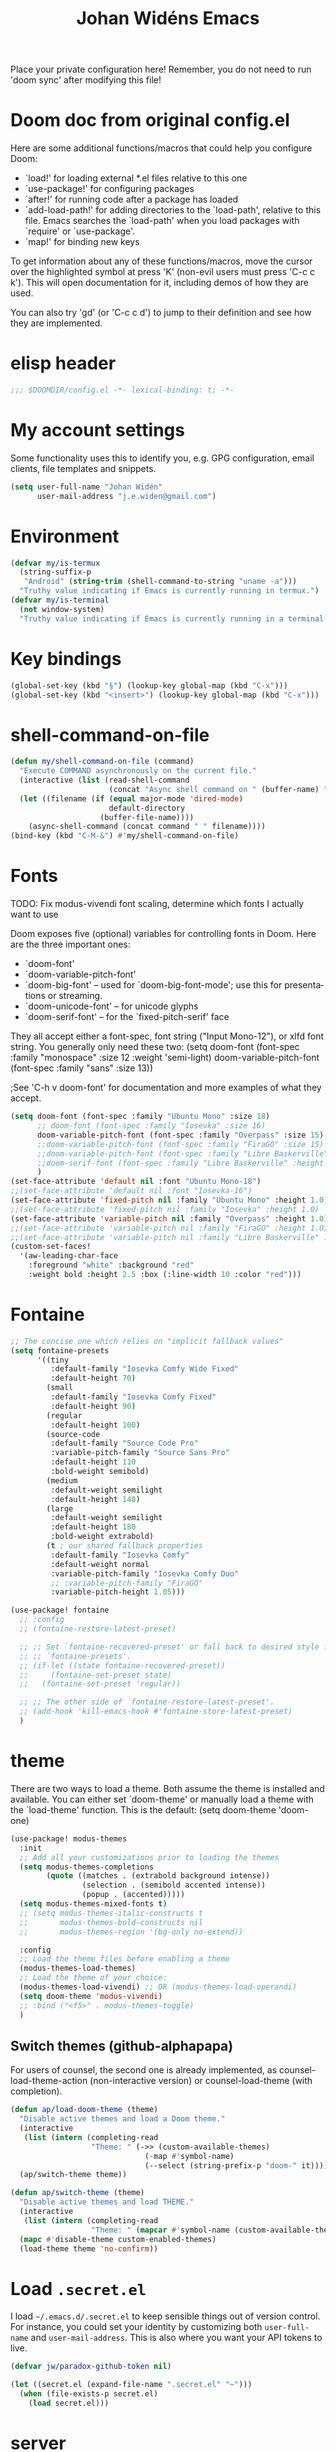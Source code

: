 #+STARTUP: overview
#+TITLE: Johan Widéns Emacs
#+CREATOR: Johan Widén
#+LANGUAGE: en
#+OPTIONS: num:nil
#+ATTR_HTML: :style margin-left: auto; margin-right: auto;
Place your private configuration here! Remember, you do not need to run 'doom sync' after modifying this file!
* Doom doc from original config.el
Here are some additional functions/macros that could help you configure Doom:

- `load!' for loading external *.el files relative to this one
- `use-package!' for configuring packages
- `after!' for running code after a package has loaded
- `add-load-path!' for adding directories to the `load-path', relative to
  this file. Emacs searches the `load-path' when you load packages with
  `require' or `use-package'.
- `map!' for binding new keys

To get information about any of these functions/macros, move the cursor over
the highlighted symbol at press 'K' (non-evil users must press 'C-c c k').
This will open documentation for it, including demos of how they are used.

You can also try 'gd' (or 'C-c c d') to jump to their definition and see how
they are implemented.

* elisp header
#+BEGIN_SRC emacs-lisp
;;; $DOOMDIR/config.el -*- lexical-binding: t; -*-
#+END_SRC

* My account settings
Some functionality uses this to identify you, e.g. GPG configuration, email clients, file templates and snippets.
#+BEGIN_SRC emacs-lisp
(setq user-full-name "Johan Widén"
      user-mail-address "j.e.widen@gmail.com")
#+END_SRC

* Environment
#+BEGIN_SRC emacs-lisp
(defvar my/is-termux
  (string-suffix-p
   "Android" (string-trim (shell-command-to-string "uname -a")))
  "Truthy value indicating if Emacs is currently running in termux.")
(defvar my/is-terminal
  (not window-system)
  "Truthy value indicating if Emacs is currently running in a terminal.")
#+END_SRC

* Key bindings
#+BEGIN_SRC emacs-lisp
(global-set-key (kbd "§") (lookup-key global-map (kbd "C-x")))
(global-set-key (kbd "<insert>") (lookup-key global-map (kbd "C-x")))
#+END_SRC

* shell-command-on-file
#+BEGIN_SRC emacs-lisp
(defun my/shell-command-on-file (command)
  "Execute COMMAND asynchronously on the current file."
  (interactive (list (read-shell-command
                      (concat "Async shell command on " (buffer-name) ": "))))
  (let ((filename (if (equal major-mode 'dired-mode)
                      default-directory
                    (buffer-file-name))))
    (async-shell-command (concat command " " filename))))
(bind-key (kbd "C-M-&") #'my/shell-command-on-file)
#+END_SRC

* Fonts
TODO: Fix modus-vivendi font scaling, determine which fonts I actually want to use

Doom exposes five (optional) variables for controlling fonts in Doom. Here
are the three important ones:
- `doom-font'
- `doom-variable-pitch-font'
- `doom-big-font' -- used for `doom-big-font-mode'; use this for presentations or streaming.
- `doom-unicode-font' -- for unicode glyphs
- `doom-serif-font' -- for the `fixed-pitch-serif' face

They all accept either a font-spec, font string ("Input Mono-12"), or xlfd
font string. You generally only need these two:
(setq doom-font (font-spec :family "monospace" :size 12 :weight 'semi-light)
      doom-variable-pitch-font (font-spec :family "sans" :size 13))

;See 'C-h v doom-font' for documentation and more examples of what they accept.
#+BEGIN_SRC emacs-lisp
(setq doom-font (font-spec :family "Ubuntu Mono" :size 18)
      ;; doom-font (font-spec :family "Iosevka" :size 16)
      doom-variable-pitch-font (font-spec :family "Overpass" :size 15)
      ;;doom-variable-pitch-font (font-spec :family "FiraGO" :size 15)
      ;;doom-variable-pitch-font (font-spec :family "Libre Baskerville" :height 1.0)
      ;;doom-serif-font (font-spec :family "Libre Baskerville" :height 1.0)
      )
(set-face-attribute 'default nil :font "Ubuntu Mono-18")
;;(set-face-attribute 'default nil :font "Iosevka-16")
(set-face-attribute 'fixed-pitch nil :family "Ubuntu Mono" :height 1.0)
;;(set-face-attribute 'fixed-pitch nil :family "Iosevka" :height 1.0)
(set-face-attribute 'variable-pitch nil :family "Overpass" :height 1.0)
;;(set-face-attribute 'variable-pitch nil :family "FiraGO" :height 1.0)
;;(set-face-attribute 'variable-pitch nil :family "Libre Baskerville" :height 1.0)
(custom-set-faces!
  '(aw-leading-char-face
    :foreground "white" :background "red"
    :weight bold :height 2.5 :box (:line-width 10 :color "red")))
#+END_SRC

* Fontaine
#+BEGIN_SRC emacs-lisp
;; The concise one which relies on "implicit fallback values"
(setq fontaine-presets
      '((tiny
         :default-family "Iosevka Comfy Wide Fixed"
         :default-height 70)
        (small
         :default-family "Iosevka Comfy Fixed"
         :default-height 90)
        (regular
         :default-height 100)
        (source-code
         :default-family "Source Code Pro"
         :variable-pitch-family "Source Sans Pro"
         :default-height 110
         :bold-weight semibold)
        (medium
         :default-weight semilight
         :default-height 140)
        (large
         :default-weight semilight
         :default-height 180
         :bold-weight extrabold)
        (t ; our shared fallback properties
         :default-family "Iosevka Comfy"
         :default-weight normal
         :variable-pitch-family "Iosevka Comfy Duo"
         ;; :variable-pitch-family "FiraGO"
         :variable-pitch-height 1.05)))

(use-package! fontaine
  ;; :config
  ;; (fontaine-restore-latest-preset)

  ;; ;; Set `fontaine-recovered-preset' or fall back to desired style from
  ;; ;; `fontaine-presets'.
  ;; (if-let ((state fontaine-recovered-preset))
  ;;     (fontaine-set-preset state)
  ;;   (fontaine-set-preset 'regular))

  ;; ;; The other side of `fontaine-restore-latest-preset'.
  ;; (add-hook 'kill-emacs-hook #'fontaine-store-latest-preset)
  )
#+END_SRC

* theme
There are two ways to load a theme. Both assume the theme is installed and
available. You can either set `doom-theme' or manually load a theme with the
`load-theme' function. This is the default:
(setq doom-theme 'doom-one)
#+BEGIN_SRC emacs-lisp
(use-package! modus-themes
  :init
  ;; Add all your customizations prior to loading the themes
  (setq modus-themes-completions
        (quote ((matches . (extrabold background intense))
                (selection . (semibold accented intense))
                (popup . (accented)))))
  (setq modus-themes-mixed-fonts t)
  ;; (setq modus-themes-italic-constructs t
  ;;       modus-themes-bold-constructs nil
  ;;       modus-themes-region '(bg-only no-extend))

  :config
  ;; Load the theme files before enabling a theme
  (modus-themes-load-themes)
  ;; Load the theme of your choice:
  (modus-themes-load-vivendi) ;; OR (modus-themes-load-operandi)
  (setq doom-theme 'modus-vivendi)
  ;; :bind ("<f5>" . modus-themes-toggle)
  )
#+END_SRC

** Switch themes (github-alphapapa)
For users of counsel, the second one is already implemented, as counsel-load-theme-action (non-interactive version) or counsel-load-theme (with completion).
#+BEGIN_SRC emacs-lisp
(defun ap/load-doom-theme (theme)
  "Disable active themes and load a Doom theme."
  (interactive
   (list (intern (completing-read
                  "Theme: " (->> (custom-available-themes)
                              (-map #'symbol-name)
                              (--select (string-prefix-p "doom-" it)))))))
  (ap/switch-theme theme))

(defun ap/switch-theme (theme)
  "Disable active themes and load THEME."
  (interactive
   (list (intern (completing-read
                  "Theme: " (mapcar #'symbol-name (custom-available-themes))))))
  (mapc #'disable-theme custom-enabled-themes)
  (load-theme theme 'no-confirm))
#+END_SRC

* Load =.secret.el=
I load =~/.emacs.d/.secret.el= to keep sensible things out of version control.
For instance, you could set your identity by customizing both =user-full-name=
and =user-mail-address=. This is also where you want your API tokens to live.

#+BEGIN_SRC emacs-lisp :results silent
(defvar jw/paradox-github-token nil)

(let ((secret.el (expand-file-name ".secret.el" "~")))
  (when (file-exists-p secret.el)
    (load secret.el)))
#+END_SRC

* server
Allow emacs to run as a daemon.
Commented out 220811 https://discourse.doomemacs.org/t/common-config-anti-patterns/119
+BEGIN_SRC emacs-lisp
;; (server-start)
;; (setq server-kill-new-buffers nil)
+END_SRC

* Better defaults
** My defaults
#+BEGIN_SRC emacs-lisp
(setq-default
 help-window-select t             ; Focus new help windows when opened
 ;;debug-on-error t
 ;;jit-lock-defer-time 0
 ;;fast-but-imprecise-scrolling t ; Set by doom
 ;;sentence-end-double-space nil    ; End a sentence after a dot and a space. Set by doom
 window-combination-resize t      ; Resize windows proportionally
 history-delete-duplicates t
 next-error-message-highlight t
 completions-detailed t
 describe-bindings-outline t
 save-interprogram-paste-before-kill t
 )
(after! recentf (setq recentf-max-saved-items 1000))
#+END_SRC

** lolsmacs
Many settings in lolsmacs are already handled in doom.
The doom settings are probably better. I just copy a few settings from lolsmacs.
I want to avoid desktop, which is turned on in lolsmacs.
#+BEGIN_SRC emacs-lisp
(global-auto-revert-mode t)
#+END_SRC

* macro defkeys
From https://github.com/amno1/.emacs.d/blob/main/init.org
#+BEGIN_SRC emacs-lisp
(defmacro defkeys (mapname &rest body)
  `(let ((defs '(,@body)))
     (while defs
       (define-key ,mapname
                   (if (vectorp (car defs))
                       (car defs)
                     (read-kbd-macro (car defs)))
                   (if (or (listp (cadr defs)) (functionp (cadr defs)))
                       (cadr defs)
                     (if `(keymapp (bound-and-true-p ,(cadr defs)))
                         (eval (cadr defs)))))
       (setq defs (cddr defs)))))
#+END_SRC

* hippie expand
#+BEGIN_SRC emacs-lisp
(setq hippie-expand-try-functions-list
      '(try-complete-file-name-partially
        try-complete-file-name
        try-expand-all-abbrevs
        try-expand-line
        try-expand-dabbrev-visible
        try-expand-dabbrev-all-buffers
        try-expand-dabbrev-from-kill
        try-complete-lisp-symbol-partially
        try-complete-lisp-symbol))

(after! yasnippet
  (add-to-list 'hippie-expand-try-functions-list 'yas-hippie-try-expand))

(map! [remap dabbrev-expand] #'hippie-expand)
#+END_SRC

* org
** org proper
If you use `org' and don't want your org files in the default location below,
change `org-directory'. It must be set before org loads!
#+BEGIN_SRC emacs-lisp
(setq org-directory "~/org/")
(setq org-attach-id-dir "~/org/attachments/")

(after! org
  (progn
    (setq org-use-speed-commands t)
    (add-to-list
     'org-capture-templates
     `("P" "Protocol" entry (file+headline ,(concat org-directory "notes.org") "Inbox")
       "* %^{Title}\nSource: %u, %c\n #+BEGIN_QUOTE\n%i\n#+END_QUOTE\n\n\n%?"))
    (add-to-list
     'org-capture-templates
     `("L" "Protocol Link" entry (file+headline ,(concat org-directory "notes.org") "Inbox")
       "* %? [[%:link][%:description]] \nCaptured On: %U"))
    (add-to-list
     'org-capture-templates
     `("l" "Link" entry (file+headline ,(concat org-directory "notes.org") "Links")
       "* %a %^g\n %?\n %T\n %i"))
    (add-to-list
     'org-capture-templates
     `("w" "Web site" entry (file "")
       "* %a :website:\n\n%U %?\n\n%:initial"))))
#+END_SRC

** Which buffer types get org mode
#+BEGIN_SRC emacs-lisp
(add-to-list 'auto-mode-alist '("\\.\\(org_archive\\|txt\\)$" . org-mode))
#+END_SRC

** org-journal
#+BEGIN_SRC emacs-lisp
(after! org-journal
  (progn
    ;; With re-search-forward: Do not attempt to search for the empty string. Use instead something like
    ;; "^\*\* ", to search for all org-journal top entries.
    (customize-set-variable 'org-journal-search-forward-fn 're-search-forward)
    (setq org-journal-date-prefix "#+TITLE: "
          org-journal-file-format "private-%Y-%m-%d.org"
          org-journal-dir "~/org/roam/"
          org-journal-carryover-items nil
          org-journal-date-format "%Y-%m-%d")
    (add-to-list 'org-agenda-files org-journal-dir)))
#+END_SRC

** Babel
#+BEGIN_SRC emacs-lisp
(after! org
  (+org--babel-lazy-load 'python)
  (+org--babel-lazy-load 'shell)
  ;; (require 'ob-emacs-lisp)
  ;; ;; (require 'ob-ledger)
  ;; (require 'ob-python)
  ;; (require 'ob-shell)
  ;; (require 'ob-core)
  ;; (require 'ob-tangle)
  ;; (setq org-babel-load-languages '((emacs-lisp . t)
  ;;                                  (ledger . t)
  ;;                                  (python . t)
  ;;                                  (shell . t)  ; in my case /bin/bash
  ;;                                  ))
  )
#+END_SRC

** ox-gfm
#+BEGIN_SRC emacs-lisp
(after! org
  (require 'ox-gfm nil t))
#+END_SRC

** org-roam
#+BEGIN_SRC emacs-lisp
(setq org-roam-v2-ack t)
(setq org-roam-directory (file-truename "~/org/roam/")
      org-roam-db-location (file-truename "~/org/roam/org-roam.db")
      org-id-link-to-org-use-id t)
#+END_SRC

** org-roam-ui
#+BEGIN_SRC emacs-lisp
(use-package! websocket
    :after org-roam)

(use-package! org-roam-ui
    :after org-roam ;; or :after org
;;         normally we'd recommend hooking orui after org-roam, but since org-roam does not have
;;         a hookable mode anymore, you're advised to pick something yourself
;;         if you don't care about startup time, use
;;  :hook (after-init . org-roam-ui-mode)
    :config
    (setq org-roam-ui-sync-theme t
          org-roam-ui-follow t
          org-roam-ui-update-on-save t
          org-roam-ui-open-on-start t))
#+END_SRC

** hugo-enable
BEGIN_SRC emacs-lisp
(after! (org ox-hugo)
  (defun jethro/conditional-hugo-enable ()
    (save-excursion
      (if (cdr (assoc "SETUPFILE" (org-roam--extract-global-props '("SETUPFILE"))))
          (org-hugo-auto-export-mode +1)
        (org-hugo-auto-export-mode -1))))
  (add-hook 'org-mode-hook #'jethro/conditional-hugo-enable))
END_SRC

** org-noter
+BEGIN_SRC emacs-lisp
(setq org-noter-always-create-frame nil
      org-noter-notes-search-path '("~/org/roam/org-noter"))
+END_SRC

** bibtex-completion
If we use doom module :completion helm and module biblio the biblio
takes care of bibtex-completion.
#+BEGIN_SRC emacs-lisp
(use-package! bibtex-completion
  :config
  (setq bibtex-completion-bibliography '("/home/jw/org/roam/biblio/references.bib")
        bibtex-completion-library-path "/home/jw/org/roam/pdfs"
        bibtex-completion-notes-path "/home/jw/org/roam/biblio/helm-bibtex-notes"
        bibtex-completion-notes-template-multiple-files "#+TITLE: Notes on: ${author-or-editor} (${year}): ${title}\n\nSee [cite/t:@${=key=}]\n"
        bibtex-completion-additional-search-fields '(keywords)
        bibtex-completion-display-formats
	    '((article       . "${=has-pdf=:1}${=has-note=:1} ${year:4} ${author:36} ${title:*} ${journal:40}")
	      (inbook        . "${=has-pdf=:1}${=has-note=:1} ${year:4} ${author:36} ${title:*} Chapter ${chapter:32}")
	      (incollection  . "${=has-pdf=:1}${=has-note=:1} ${year:4} ${author:36} ${title:*} ${booktitle:40}")
	      (inproceedings . "${=has-pdf=:1}${=has-note=:1} ${year:4} ${author:36} ${title:*} ${booktitle:40}")
	      (t             . "${=has-pdf=:1}${=has-note=:1} ${year:4} ${author:36} ${title:*}"))
        bibtex-completion-pdf-field "file"
        bibtex-completion-pdf-open-function 'org-open-file
))
#+END_SRC

** org-menu
#+BEGIN_SRC emacs-lisp
(use-package! org-menu
 :after org
 :config
 (define-key org-mode-map (kbd "C-c m") 'org-menu)
  )
#+END_SRC

** org-recoll
#+BEGIN_SRC emacs-lisp
(use-package! org-recoll)
#+END_SRC

** org-similarity
#+BEGIN_SRC emacs-lisp
(use-package! org-similarity
  :config
  (setq org-similarity-directory org-roam-directory)
  )
#+END_SRC

** org-transclusion
#+BEGIN_SRC emacs-lisp
(use-package! org-transclusion
  :after org
  :init
  (map!
   :map global-map "<f12>" #'org-transclusion-add
   :leader
   :prefix "n"
   :desc "Org Transclusion Mode" "t" #'org-transclusion-mode))
#+END_SRC

* line numbers
This determines the style of line numbers in effect. If set to `nil', line
numbers are disabled. For relative line numbers, set this to `relative'.
#+BEGIN_SRC emacs-lisp
(setq display-line-numbers-type nil)
#+END_SRC

* Helm
** new helm proper
#+BEGIN_SRC emacs-lisp
(after! helm
  (progn
      (define-key helm-map (kbd "<tab>") 'helm-execute-persistent-action) ; rebind tab to do persistent action
      (define-key helm-map (kbd "C-i") 'helm-execute-persistent-action) ; make TAB work in terminal
      (define-key helm-map (kbd "C-j")  'helm-select-action) ; list actions using C-z

      (setq helm-candidate-number-limit 1000
            helm-display-header-line t
            helm-ff-auto-update-initial-value t
            helm-ff-DEL-up-one-level-maybe t)
      (when (modulep! :completion new-helm +childframe)
        (setq helm-posframe-border-width 16))

      ;; Was bound to the consult variant
      (global-set-key (kbd "M-y") 'helm-show-kill-ring)
      ;; Was bound to the vertico variant
      (global-set-key (kbd "C-x b") 'helm-mini)

      ;; use helm to list eshell history
      (add-hook 'eshell-mode-hook
                #'(lambda ()
                    (define-key eshell-mode-map (kbd "M-l")  'helm-eshell-history)))

      (helm-adaptive-mode 1)
      ;; show minibuffer history with Helm
      ;; (define-key minibuffer-local-map (kbd "M-p") 'helm-minibuffer-history)
      ;; (define-key minibuffer-local-map (kbd "M-n") 'helm-minibuffer-history)
      ))

(after! helm-projectile
  ;; (setq projectile-switch-project-action 'helm-projectile)
  (helm-projectile-on))
(after! (helm consult-recoll)
  (add-to-list 'helm-completing-read-handlers-alist (cons #'consult-recoll nil))
)
;; (after! vertico
;;   (setq completion-category-overrides nil))
#+END_SRC

** helm-bibtex
#+BEGIN_SRC emacs-lisp
(use-package! helm-bibtex
  :after helm)
#+END_SRC

** helm-ls-git
#+BEGIN_SRC emacs-lisp
  (use-package! helm-ls-git
    :after helm)
#+END_SRC

** helm-pydoc
#+BEGIN_SRC emacs-lisp
  (use-package! helm-pydoc
    :after helm)
#+END_SRC

** helm-tramp
#+BEGIN_SRC emacs-lisp
  (use-package! helm-tramp
    :after helm)
#+END_SRC

** mu-helm-rg
https://www.manueluberti.eu/emacs/2020/02/22/ripgrepping-with-helm/
One can also use helm-do-grep-ag
#+BEGIN_SRC emacs-lisp
(after! helm
  (progn
    (setq helm-grep-ag-command (concat "rg"
                                       " --color=never"
                                       " --smart-case"
                                       " --no-heading"
                                       " --line-number %s %s %s")
          helm-grep-file-path-style 'relative)
    (defun mu-helm-rg (directory &optional with-types)
      "Search in DIRECTORY with RG.
With WITH-TYPES, ask for file types to search in."
      (interactive "P")
      (require 'helm-adaptive)
      (helm-grep-ag-1 (expand-file-name directory)
                      (helm-aif (and with-types
                                     (helm-grep-ag-get-types))
                          (helm-comp-read
                           "RG type: " it
                           :must-match t
                           :marked-candidates t
                           :fc-transformer 'helm-adaptive-sort
                           :buffer "*helm rg types*"))))
    (defun mu--project-root ()
      "Return the project root directory or `helm-current-directory'."
      (require 'helm-ls-git)
      (if-let (dir (helm-ls-git-root-dir))
          dir
        (helm-current-directory)))
    (defun mu-helm-project-search (&optional with-types)
      "Search in current project with RG.
With WITH-TYPES, ask for file types to search in."
      (interactive "P")
      (mu-helm-rg (mu--project-root) with-types))

    (defun mu-helm-file-search (&optional with-types)
      "Search in `default-directory' with RG.
With WITH-TYPES, ask for file types to search in."
      (interactive "P")
      (mu-helm-rg default-directory with-types))))
#+END_SRC

** org-ql
#+BEGIN_SRC emacs-lisp
(use-package! org-ql
  :after helm)
(use-package! helm-org-ql
  :after helm)
#+END_SRC

** helm-org-rifle
#+BEGIN_SRC emacs-lisp
(use-package! helm-org-rifle
  :after helm)
#+END_SRC

** helm-wikipedia
#+BEGIN_SRC emacs-lisp
(use-package! helm-wikipedia
  :after helm)
#+END_SRC

** ezf
#+BEGIN_SRC emacs-lisp
(after! helm
  (load "/home/jw/projects/emacs/ezf/ezf.el"))
#+END_SRC

** helm key bindings in C-z map
Rebind C-z, by default it is suspend-frame
From https://github.com/amno1/.emacs.d/blob/main/init.org
#+BEGIN_SRC emacs-lisp
(after! helm
  (define-prefix-command 'C-z-map)
  (global-set-key (kbd "C-z") 'C-z-map)
  (defkeys global-map
    "C-z C-b" helm-buffers-list
    "C-z a"   mu-helm-project-search
    "C-z b"   helm-filtered-bookmarks
    "C-z c"   helm-company
    "C-z d"   helm-dabbrev
    "C-z e"   helm-calcul-expression
    "C-z g"   helm-google-suggest
    "C-z h"   helm-descbinds
    "C-z k"   helm-show-kill-ring
    "C-z f"   helm-find-files
    "C-z m"   helm-mini
    "C-z o"   helm-occur
    "C-z p"   helm-browse-project
    "C-z q"   helm-apropos
    "C-z r"   helm-recentf
    "C-z s"   swiper-helm
    "C-z C-c" helm-colors
    "C-z x"   helm-M-x
    "C-z y"   helm-yas-complete
    "C-z C-g" helm-ls-git-ls
    "C-z SPC" helm-all-mark-rings))
#+END_SRC

* citeproc
+BEGIN_SRC emacs-lisp
(use-package! citeproc
  :after org)
(use-package! oc
  :config
  (require 'oc-csl))
+END_SRC

* exwm-randr
#+BEGIN_SRC emacs-lisp
  (use-package! exwm)
  (require 'exwm-randr)
  (defun jw/env-list (env-string)
      "Return list of strings in environment variable env-string.
  nil if empty or undefined."
      (let ((env-var (getenv env-string)))
        (if env-var
            (split-string env-var)
          nil)))
  (defun jw/env-str (env-string)
      "Return string in environment variable env-string.
  nil if empty or undefined."
      (let ((env-var (getenv env-string)))
        (if (> (length env-var) 0)
            env-var
          nil)))

    (defun jw/build-workspace-monitor-plist (list)
      (let (transformed-list first second (rev-list (reverse list)))
        (while rev-list
          (setq second (car rev-list))
          (setq first (string-to-number (car (cdr rev-list))))
          (setq transformed-list (cons first (cons second transformed-list)))
          (setq rev-list (cdr (cdr rev-list)))
          )
        transformed-list))

    (defun jw/xrandr-output-list ()
      "Return list of connected X11 screens, according to xrandr."
      (interactive)
      (let* ((xrandr-output-regexp "\n\\([^ ]+\\) connected ")
             (find-outputs
              (lambda ()
                (let (output-list)
                  (call-process "/usr/bin/xrandr" nil t nil)
                  (goto-char (point-min))
                  (while (re-search-forward xrandr-output-regexp nil 'noerror)
                    (setq output-list (cons (match-string 1) output-list))
                    (forward-line))
                  (reverse output-list))))
             (output-list (with-temp-buffer
                            (funcall find-outputs))))
         output-list))

    (setq jw/x11-screen-list (jw/env-list "X11_SCREEN_LIST"))
    (setq jw/x11-screen-order-list (jw/env-list "X11_SCREEN_ORDER_LIST"))
    (setq jw/x11-screen-mode-list (jw/env-list "X11_SCREEN_MODE_LIST"))
    (setq jw/x11-screen-rate-list (jw/env-list "X11_SCREEN_RATE_LIST"))
    (setq jw/x11-screen-disabled-list (jw/env-list "X11_SCREEN_DISABLED_LIST"))
    (setq jw/exwm-workspace-list (jw/env-list "EXWM_WORKSPACE_LIST"))
    (setq jw/x11-screen-preferred (jw/env-str "X11_SCREEN_PREFERRED"))
    (setq jw/x11-display-dpi (jw/env-str "X11_DISPLAY_DPI"))
    (let ((env-var (getenv "X11_SCREEN_USE_ALL_AVAILABLE")))
      (setq jw/x11-screen-use-all-available
            (if (and (> (length env-var) 0) (string= "yes" env-var))
                t
              nil)))

    (setq exwm-randr-workspace-monitor-plist (jw/build-workspace-monitor-plist jw/exwm-workspace-list))

    (defun jw/exwm-change-screen-hook ()
      "Execute xrandr to select and position available screens according to X11_SCREEN_* environment variables."
      (let* ((output-list (jw/xrandr-output-list))
             (available-screens (seq-intersection jw/x11-screen-list output-list))
             (available-order-screens (seq-intersection jw/x11-screen-order-list output-list))
             ;; See "--auto" in xrandr(1) and https://github.com/ch11ng/exwm/issues/529.
             (unavailable-screens (seq-difference jw/x11-screen-list output-list))
             (available-disabled-screens (seq-intersection jw/x11-screen-disabled-list output-list))
             (available-screen-modes
              (let (mode-list
                    mode screen
                    (x-screen-list jw/x11-screen-list)
                    (x-mode-list jw/x11-screen-mode-list))
                (while x-screen-list
                  (setq screen (car x-screen-list))
                  (setq x-screen-list (cdr x-screen-list))
                  (setq mode (car x-mode-list))
                  (setq x-mode-list (cdr x-mode-list))
                  (if (seq-contains available-screens screen)
                      (setq mode-list (cons mode mode-list))))
                (reverse mode-list)))
             (available-screen-rates
              (let (rate-list
                    rate screen
                    (x-screen-list jw/x11-screen-list)
                    (x-rate-list jw/x11-screen-rate-list))
                (while x-screen-list
                  (setq screen (car x-screen-list))
                  (setq x-screen-list (cdr x-screen-list))
                  (setq rate (car x-rate-list))
                  (setq x-rate-list (cdr x-rate-list))
                  (if (seq-contains available-screens screen)
                      (setq rate-list (cons rate rate-list))))
                (reverse rate-list))))
        (if available-screens
            ;; Start building xrandr command line
            (let* ((x-primary-screen
                    (if (and jw/x11-screen-preferred (seq-contains available-screens jw/x11-screen-preferred))
                        jw/x11-screen-preferred
                      (car available-screens)))
                   (screen-pos (seq-position available-screens x-primary-screen))
                   (x-primary-mode (elt available-screen-modes screen-pos))
                   (x-primary-rate (elt available-screen-rates screen-pos))
                   (xrandr-dpi-args
                    (if jw/x11-display-dpi
                        (list jw/x11-display-dpi "--dpi")))
                   (xrandr-primary-args (list x-primary-rate "--rate" x-primary-mode "--mode" "--primary" x-primary-screen "--output"))
                   screen
                   disabled-list
                   (xrandr-disabled-args
                    (progn
                      (while available-disabled-screens
                        (setq screen (car available-disabled-screens))
                        (setq available-disabled-screens (cdr available-disabled-screens))
                        (setq disabled-list (cons "--output" disabled-list))
                        (setq disabled-list (cons screen disabled-list))
                        (setq disabled-list (cons "--off" disabled-list)))
                      disabled-list))
                   (unavailable-screen-list unavailable-screens)
                   u-s-list
                   (xrandr-unavailable-screen-args
                    (progn
                      (while unavailable-screen-list
                        (setq screen (car unavailable-screen-list))
                        (setq unavailable-screen-list (cdr unavailable-screen-list))
                        (setq u-s-list (cons "--output" u-s-list))
                        (setq u-s-list (cons screen u-s-list))
                        ;; (setq u-s-list (cons "--auto" u-s-list))
                        (setq u-s-list (cons "--off" u-s-list)))
                      u-s-list))
                   (screen-list available-screens)
                   rest-list
                   (xrandr-rest-available-screen-args
                    (if jw/x11-screen-use-all-available
                         ;; Add remaining available screens, except the primary screen
                         (progn
                            (while screen-list
                               (setq screen (car screen-list))
                               (setq screen-list (cdr screen-list))
                               (if (not (string= screen x-primary-screen))
                                   (progn
                                     (setq rest-list (cons "--output" rest-list))
                                     (setq rest-list (cons screen rest-list))
                                     (setq rest-list (cons "--mode" rest-list))
                                     (setq rest-list (cons (elt available-screen-modes (seq-position available-screens screen)) rest-list))
                                     (setq rest-list (cons "--rate" rest-list))
                                     (setq rest-list (cons (elt available-screen-rates (seq-position available-screens screen)) rest-list)))))
                            rest-list)
                         ;; Disable remaining available screens, except the primary screen
                         (progn
                            (while screen-list
                               (setq screen (car screen-list))
                               (setq screen-list (cdr screen-list))
                               (if (not (string= screen x-primary-screen))
                                   (progn
                                     (setq rest-list (cons "--output" rest-list))
                                     (setq rest-list (cons screen rest-list))
                                     (setq rest-list (cons "--off" rest-list)))))
                            rest-list)))
                   (screen-order-list available-order-screens)
                   order-list
                   left-screen
                   (xrandr-screen-order-args
                    (if (and jw/x11-screen-use-all-available
                             (> (length screen-order-list) 1))
                        (progn
                           (setq left-screen (car screen-order-list))
                           (setq screen-order-list (cdr screen-order-list))
                           (while screen-order-list
                              (setq screen (car screen-order-list))
                              (setq screen-order-list (cdr screen-order-list))
                              (setq order-list (cons "--output" order-list))
                              (setq order-list (cons screen order-list))
                              (setq order-list (cons "--right-of" order-list))
                              (setq order-list (cons left-screen order-list))
                              (setq left-screen screen))
                           (reverse order-list))))
                   (xrandr-args (reverse (append xrandr-rest-available-screen-args xrandr-unavailable-screen-args
                                                 xrandr-disabled-args xrandr-primary-args xrandr-dpi-args))))
               (progn
                 (setq jw/debug-output-list output-list)
                 (setq jw/debug-xrandr-args xrandr-args)
                 (setq jw/debug-xrandr-order-args xrandr-screen-order-args)
                 (apply #'call-process
                        "/usr/bin/xrandr" nil nil nil
                        xrandr-args)
                 (if xrandr-screen-order-args
                     (apply #'call-process
                            "/usr/bin/xrandr" nil nil nil
                            xrandr-screen-order-args)))
            )
          )
        )
      )

    (add-hook 'exwm-randr-screen-change-hook 'jw/exwm-change-screen-hook)
    (exwm-randr-enable)
#+END_SRC

* exwm-config
#+BEGIN_SRC emacs-lisp
  (require 'ido)
  (use-package! windower)
  (require 'browse-url)
  (require 'exwm-manage)

  (defun ambrevar/call-process-to-string (program &rest args)
    "Call PROGRAM with ARGS and return output.
  See also `process-lines'."
    ;; Or equivalently:
    ;; (with-temp-buffer
    ;;   (apply 'process-file program nil t nil args)
    ;;   (buffer-string))
    (with-output-to-string
      (with-current-buffer standard-output
        (apply 'process-file program nil t nil args))))

  ;; (defun jw/xmodmap ()
  ;;   "Execute xmodmap"
  ;;   (progn
  ;;     (remove-hook 'exwm-manage-finish-hook 'jw/xmodmap)
  ;;     (ambrevar/call-process-to-string "/usr/bin/touch" "/tmp/jw_xmodmap")
  ;;     (ambrevar/call-process-to-string "/usr/bin/xmodmap" "/home/jw/.Xmodmap.exwm")))

  (defun jw/xmodmap ()
    "Execute xmodmap"
    (progn
      ;; (remove-hook 'exwm-manage-finish-hook 'jw/xmodmap)
      (ambrevar/call-process-to-string "/home/jw/bin/set_xmodmap.sh")))

  (setq browse-url-generic-program
        (or
         (executable-find (or (getenv "BROWSER") ""))
         (when (executable-find "xdg-mime")
           (let ((desktop-browser (ambrevar/call-process-to-string "xdg-mime" "query" "default" "text/html")))
             (substring desktop-browser 0 (string-match "\\.desktop" desktop-browser))))
         (executable-find browse-url-chrome-program)))

  (defun my-exwm-config-setup ()
    "My modified configuration for EXWM. Based on exwm-config.el"
    ;; Setting exwm-manage-force-tiling t has the unfortunate side effect that new floating windows
    ;; are unresponsive for a considerable time (30 seconds or so)
    ;; (setq exwm-manage-force-tiling t)
    ;; Set the initial workspace number.
    (unless (get 'exwm-workspace-number 'saved-value)
      (setq exwm-workspace-number 4))
    ;; Make class name the buffer name
    (add-hook 'exwm-update-class-hook
              (lambda ()
                (exwm-workspace-rename-buffer exwm-class-name)))
    ;; Global keybindings. 0-9 bcDfFgGhHijJkKlLmoOQrRwWå !"#¤%&/()= tab f2 backspace
    (unless (get 'exwm-input-global-keys 'saved-value)
      (setq exwm-input-global-keys
            `(
              ;; (,(kbd "s-b") . exwm-workspace-switch-to-buffer)
              (,(kbd "s-b") . helm-mini) ;; list and select buffers
              (,(kbd "s-c") . helm-resume) ;; Continue in latest helm selection buffer
              (,(kbd "s-G") . helm-locate) ;; locate file, based in Linux locate command
              (,(kbd "s-g") . mu-helm-file-search) ;; Grep search in files
              (,(kbd "s-r") . helm-run-external-command) ;; Start an application, such as google-chrome
              (,(kbd "s-W") . helm-exwm-switch-browser) ;; Switch to some browser windows
              (,(kbd "s-m") . (lambda () ;; Toggle display of mode-line and minibuffer, in an EXWM window
                                (interactive)
                                (exwm-layout-toggle-mode-line)
                                (exwm-workspace-toggle-minibuffer)))
              (,(kbd "s-i") . exwm-input-toggle-keyboard) ;; Toggle between "line-mode" and "char-mode" in an EXWM window
              ;; 's-r': Reset (to line-mode).
              (,(kbd "s-R") . exwm-reset) ;; Try to reset EXWM to a sane mode. Panic key
              ;; Interactively select, and switch to, a workspace. Only works in non EXWM windows.
              (,(kbd "s-w") . exwm-workspace-switch)
              ;; 's-å': Launch application.
              ;; (,(kbd "s-å") . (lambda (command)
              ;;              (interactive (list (read-shell-command "$ ")))
              ;;              (start-process-shell-command command nil command)))
              ;; 's-N': Switch to certain a workspace.
              ,@(mapcar (lambda (i)
                          `(,(kbd (format "s-%d" i)) .
                            (lambda ()
                              (interactive)
                              (exwm-workspace-switch-create ,i))))
                        (number-sequence 0 9))
              ;; 'S-s-N': Move window to, and switch to, a certain workspace.
              ,@(cl-mapcar (lambda (c n)
                             `(,(kbd (format "s-%c" c)) .
                               (lambda ()
                                 (interactive)
                                 (exwm-workspace-move-window ,n)
                                 (exwm-workspace-switch ,n))))
                           '(?\= ?! ?\" ?# ?¤ ?% ?& ?/ ?\( ?\))
                           (number-sequence 0 9))

              ;; Bind "s-<f2>" to "slock", a simple X display locker.
              (,(kbd "s-<f2>") . (lambda ()
                                   (interactive)
                                   (start-process "" nil "/usr/bin/slock")))
              ;; Bind "s-<f11>" to setkbmap setxkbmap -layout se
              (,(kbd "s-<f11>") . (lambda ()
                                   (interactive)
                                   (start-process "" nil "/usr/bin/setxkbmap" "-layout" "se")))
              ;; Bind "s-<f12>" to setkbmap setxkbmap -layout se -variant rus
              (,(kbd "s-<f12>") . (lambda ()
                                   (interactive)
                                   (start-process "" nil "/usr/bin/setxkbmap" "-layout" "se" "-variant" "rus")))
              (,(kbd "s-h") . windmove-left)  ;; Move to window to the left of current one. Uses universal arg
              (,(kbd "s-j") . windmove-down)  ;; Move to window below current one. Uses universal arg
              (,(kbd "s-k") . windmove-up)    ;; Move to window above current one. Uses universal arg
              (,(kbd "s-l") . windmove-right) ;; Move to window to the right of current one. Uses universal arg
              ;; (,(kbd "s-f") . find-file)
              (,(kbd "s-f") . helm-find-files)
              (,(kbd "s-<tab>") . windower-switch-to-last-buffer) ;; Switch to last open buffer in current window
              (,(kbd "s-s") . windower-toggle-single) ;; Toggle between multiple windows, and a single window
              (,(kbd "s-S") . windower-toggle-split)  ;; Toggle between vertical and horizontal split. Only works with exactly two windows.
              (,(kbd "s-H") . windower-swap-left)  ;; Swap current window with the window to the left
              (,(kbd "s-J") . windower-swap-below) ;; Swap current window with the window below
              (,(kbd "s-K") . windower-swap-above) ;; Swap current window with the window above
              (,(kbd "s-L") . windower-swap-right) ;; Swap current window with the window to the right
              (,(kbd "s-F") . exwm-floating-toggle-floating) ;; Toggle the current window between floating and non-floating states
              (,(kbd "s-Q") . exwm-layout-toggle-fullscreen) ;; Toggle fullscreen mode
              (,(kbd "s-D") . kill-this-buffer)
              (,(kbd "s-<backspace>") . kill-this-buffer)
              )))
    ;; Line-editing shortcuts: abBcdefFknpqsvwx
    (unless (get 'exwm-input-simulation-keys 'saved-value)
      (setq exwm-input-simulation-keys
            `((,(kbd "H-b") . ,(kbd "<left>"))
              (,(kbd "H-B") . ,(kbd "C-<left>"))
              (,(kbd "H-f") . ,(kbd "<right>"))
              (,(kbd "H-F") . ,(kbd "C-<right>"))
              (,(kbd "H-p") . ,(kbd "<up>"))
              (,(kbd "H-n") . ,(kbd "<down>"))
              (,(kbd "H-a") . ,(kbd "<home>"))
              (,(kbd "H-e") . ,(kbd "<end>"))
              ;; q and w are convenient if Caps Lock key is Hyper key
              (,(kbd "H-q") . ,(kbd "<prior>"))
              (,(kbd "H-w") . ,(kbd "<next>"))
              (,(kbd "H-d") . ,(kbd "<delete>"))
              (,(kbd "H-k") . ,(kbd "S-<end> <delete>"))
              ;; cut/paste.
              (,(kbd "H-x") . ,(kbd "C-x"))
              (,(kbd "H-c") . ,(kbd "C-c"))
              (,(kbd "H-v") . ,(kbd "C-v"))
              ;; search
              (,(kbd "H-s") . ,(kbd "C-f"))
              )))
    ;; Default is save-buffers-kill-terminal, but that may kill daemon before its finished
    (global-set-key (kbd "C-x C-c") 'save-buffers-kill-emacs)
    (add-hook 'exwm-update-title-hook 'ambrevar/exwm-rename-buffer-to-title)
    ;; Ensure that EXWM input mode is displayed in mode line
    (add-hook 'exwm-input--input-mode-change-hook
              'force-mode-line-update)
    ;; Called once, to configure X11 keyboard layout
    (add-hook 'exwm-manage-finish-hook
              'jw/xmodmap t)
    ;; Allow resizing of non-floating windows, with mouse.
    (setq window-divider-default-bottom-width 2
          window-divider-default-right-width 2)
    (window-divider-mode)
    ;; Allow switching to EXWM buffers not belonging to current workspace.
    ;; This behaviour takes some getting used to, I guess thats why its not default
    (setq exwm-layout-show-all-buffers t)
    ;; Configure Ido
    (my-exwm-config-ido)
    ;; Other configurations
    (my-exwm-config-misc))

  ;; This is copied from exwm-config.el
  (defun my-exwm-config--fix/ido-buffer-window-other-frame ()
    "Fix `ido-buffer-window-other-frame'."
    (defalias 'exwm-config-ido-buffer-window-other-frame
      (symbol-function #'ido-buffer-window-other-frame))
    (defun ido-buffer-window-other-frame (buffer)
      "This is a version redefined by EXWM.

  You can find the original one at `exwm-config-ido-buffer-window-other-frame'."
      (with-current-buffer (window-buffer (selected-window))
        (if (and (derived-mode-p 'exwm-mode)
                 exwm--floating-frame)
            ;; Switch from a floating frame.
            (with-current-buffer buffer
              (if (and (derived-mode-p 'exwm-mode)
                       exwm--floating-frame
                       (eq exwm--frame exwm-workspace--current))
                  ;; Switch to another floating frame.
                  (frame-root-window exwm--floating-frame)
                ;; Do not switch if the buffer is not on the current workspace.
                (or (get-buffer-window buffer exwm-workspace--current)
                    (selected-window))))
          (with-current-buffer buffer
            (when (derived-mode-p 'exwm-mode)
              (if (eq exwm--frame exwm-workspace--current)
                  (when exwm--floating-frame
                    ;; Switch to a floating frame on the current workspace.
                    (frame-selected-window exwm--floating-frame))
                ;; Do not switch to exwm-mode buffers on other workspace (which
                ;; won't work unless `exwm-layout-show-all-buffers' is set)
                (unless exwm-layout-show-all-buffers
                  (selected-window)))))))))

  (defun my-exwm-config-ido ()
    "Configure Ido to work with EXWM."
    ;; (ido-mode 1)
    (add-hook 'exwm-init-hook #'my-exwm-config--fix/ido-buffer-window-other-frame))

  (defun my-exwm-config-misc ()
    "Other configurations."
    ;; Make more room
    (menu-bar-mode -1)
    (tool-bar-mode -1)
    (scroll-bar-mode -1))

  ;; Rename buffer to window title.
  (defun ambrevar/exwm-rename-buffer-to-title () (exwm-workspace-rename-buffer exwm-title))

  (my-exwm-config-setup) ;; Does not start X11 or EXWM. Start should be done from commandline.
#+END_SRC

* telephone-line
+BEGIN_SRC emacs-lisp
  (use-package! telephone-line)
  (defun ambrevar/bottom-right-window-p ()
    "Determines whether the last (i.e. bottom-right) window of the
    active frame is showing the buffer in which this function is
    executed."
    (let* ((frame (selected-frame))
           (right-windows (window-at-side-list frame 'right))
           (bottom-windows (window-at-side-list frame 'bottom))
           (last-window (car (seq-intersection right-windows bottom-windows))))
      (eq (current-buffer) (window-buffer last-window))))

  (defun jw/telephone-misc-if-exwm-or-last-window ()
    "Renders the mode-line-misc-info string for display in the
    mode-line if the currently active window is the last one in the
    frame, or an exwm window.

    The idea is to not display information like the current time,
    load, battery levels on all buffers.
    And to display input mode only in exwm windows."

    (when (or (ambrevar/bottom-right-window-p)
              exwm-window-type)
      (telephone-line-raw mode-line-misc-info t)))

  (defun jw/input-mode-str ()
    "Return string representing input mode, if window is of type EXWM"
    (if exwm-window-type
        (if (eq exwm--input-mode 'line-mode)
          (format "l")
          (format "c"))
      (format "")))

  (defun jw/workspace-index ()
    "Return string representing current EXWM workspace index"
    (if (ambrevar/bottom-right-window-p)
      (format "[%s]" (exwm-workspace--position (selected-frame)))
      (format "")))

  (defun jw/format-workspace-index-and-input-mode ()
    "Return string [workspace_index]input-mode depending on exwm-window or bottom-right window"
    (format "%s%s" (jw/workspace-index) (jw/input-mode-str)))

  (defun ambrevar/telephone-line-setup ()
    (telephone-line-defsegment telephone-line-last-window-segment ()
      (jw/telephone-misc-if-exwm-or-last-window))

    ;; Display the current EXWM workspace index in the mode-line
    (telephone-line-defsegment telephone-line-exwm-workspace-index ()
      (jw/format-workspace-index-and-input-mode))

    ;; Define a highlight font for ~ important ~ information in the last
    ;; window.
    (defface special-highlight '((t (:foreground "white" :background "#5f627f"))) "")
    (add-to-list 'telephone-line-faces
                 '(highlight . (special-highlight . special-highlight)))

    (setq telephone-line-lhs
          '((nil . (telephone-line-position-segment))
            (accent . (telephone-line-buffer-segment))))

    (setq telephone-line-rhs
          '((accent . (telephone-line-major-mode-segment))
            (nil . (telephone-line-last-window-segment
                    telephone-line-exwm-workspace-index))))

    (setq telephone-line-primary-left-separator 'telephone-line-tan-left
          telephone-line-primary-right-separator 'telephone-line-tan-right
          telephone-line-secondary-left-separator 'telephone-line-tan-hollow-left
          telephone-line-secondary-right-separator 'telephone-line-tan-hollow-right)

    (telephone-line-mode 1))

  (ambrevar/telephone-line-setup)
+END_SRC

* helm-exwm
#+BEGIN_SRC emacs-lisp
(use-package! helm-exwm
  :config
  (setq helm-exwm-emacs-buffers-source (helm-exwm-build-emacs-buffers-source))
  (setq helm-exwm-source (helm-exwm-build-source))
  (setq helm-mini-default-sources `(helm-exwm-emacs-buffers-source
                                    helm-exwm-source
                                    helm-source-recentf
                                    helm-source-bookmarks))
  )
#+END_SRC

* exwm-float
Turned off for now, since I force floating windows to be non floating.
BEGIN_SRC emacs-lisp
(use-package! exwm-float
  :init
  (setq exwm-float-modify-amount '(:move-slow 20 :move-fast 100 :resize 50)
        exwm-float-border '(:stationary ("navy" . 1) :moving ("maroon" . 2))
        exwm-float-position-configs
        '((:name "NW" :key "1" :title nil :x 0 :y 0 :width 0.25 :height 0.25)
          (:name "NE" :key "2" :title nil :x 0.6 :y 0 :width 0.25 :height 0.25)
          (:name "SW" :key "3" :title nil :x 0 :y -0.25 :width 0.25 :height 0.25)
          (:name "SE" :key "4" :title nil :x 0.6 :y -0.25 :width 0.25 :height 0.25)
          (:name "Center" :key "5" :title nil :x 0.25 :y 0.25 :width 0.4 :height 0.5)
          (:name "Hide" :key "h" :title nil :x 0.5 :y -1 :width 1 :height 1))
        )
  (exwm-float-setup)
  (exwm-input-set-key (kbd "C-c M-F") #'exwm-float-mode))
END_SRC

* epkg
#+BEGIN_SRC emacs-lisp
(setq epkg-repository "~/epkgs/")
#+END_SRC

* Scroll in place
#+BEGIN_SRC emacs-lisp
(global-set-key [(hyper up)]
                (lambda ()
                  (interactive)
                  (let ((scroll-preserve-screen-position nil))
                    (scroll-down 1))) )
(global-set-key [(hyper down)]
                (lambda ()
                  (interactive)
                  (let ((scroll-preserve-screen-position nil))
                    (scroll-up 1))) )
#+END_SRC

* Regular expressions
Use perl regular expression syntax.
#+BEGIN_SRC emacs-lisp
(pcre-mode t)
#+END_SRC

This package highlights matches and previews replacements in query replace.
#+BEGIN_SRC emacs-lisp
(use-package! visual-regexp
  :bind (;; Replace the regular query replace with the regexp query
         ;; replace provided by this package.
         ("M-%" . vr/query-replace)))
#+END_SRC

This package allows the use of other regexp engines for visual-regexp.
#+BEGIN_SRC emacs-lisp
(use-package! visual-regexp-steroids
  :after visual-regexp
  :config
  ;; Use Perl-style regular expressions by default.
  (setq vr/engine 'pcre2el))
#+END_SRC

* Swiper
#+BEGIN_SRC emacs-lisp
;; (after! swiper
;;   (global-set-key (kbd "C-s") 'swiper))
(global-set-key (kbd "C-s") 'swiper)
#+END_SRC

* Avy
https://karthinks.com/software/avy-can-do-anything/
#+BEGIN_SRC emacs-lisp
(after! avy
  (setq avy-all-windows t)
  (setq avy-single-candidate-jump nil)
  ;; Avoid collision with action keys
  (setq avy-keys '(?a ?s ?d ?f ?g ?h ?j ?e ?l))
  (global-set-key (kbd "M-j") 'avy-goto-char-timer)
  (defun avy-action-kill-whole-line (pt)
    (save-excursion
      (goto-char pt)
      (kill-whole-line))
    (select-window
     (cdr
      (ring-ref avy-ring 0)))
    t)

  (setf (alist-get ?k avy-dispatch-alist) 'avy-action-kill-stay
        (alist-get ?K avy-dispatch-alist) 'avy-action-kill-whole-line)

  (defun avy-action-copy-whole-line (pt)
    (save-excursion
      (goto-char pt)
      (cl-destructuring-bind (start . end)
          (bounds-of-thing-at-point 'line)
        (copy-region-as-kill start end)))
    (select-window
     (cdr
      (ring-ref avy-ring 0)))
    t)

  (defun avy-action-yank-whole-line (pt)
    (avy-action-copy-whole-line pt)
    (save-excursion (yank))
    t)

  (setf (alist-get ?y avy-dispatch-alist) 'avy-action-yank
        (alist-get ?w avy-dispatch-alist) 'avy-action-copy
        (alist-get ?W avy-dispatch-alist) 'avy-action-copy-whole-line
        (alist-get ?Y avy-dispatch-alist) 'avy-action-yank-whole-line)

  (defun avy-action-teleport-whole-line (pt)
    (avy-action-kill-whole-line pt)
    (save-excursion (yank)) t)

  (setf (alist-get ?t avy-dispatch-alist) 'avy-action-teleport
        (alist-get ?T avy-dispatch-alist) 'avy-action-teleport-whole-line)

  (defun avy-action-mark-to-char (pt)
    (activate-mark)
    (goto-char pt))

  (setf (alist-get ?  avy-dispatch-alist) 'avy-action-mark-to-char)

  (defun avy-action-flyspell (pt)
    (save-excursion
      (goto-char pt)
      (when (require 'flyspell nil t)
        (flyspell-auto-correct-word)))
    (select-window
     (cdr (ring-ref avy-ring 0)))
    t)

  ;; Bind to semicolon (flyspell uses C-;)
  (setf (alist-get ?\; avy-dispatch-alist) 'avy-action-flyspell)

  (defun avy-action-helpful (pt)
    (save-excursion
      (goto-char pt)
      (helpful-at-point))
    (select-window
     (cdr (ring-ref avy-ring 0)))
    t)

  (setf (alist-get ?H avy-dispatch-alist) 'avy-action-helpful)

  (defun avy-action-embark (pt)
    (unwind-protect
        (save-excursion
          (goto-char pt)
          (embark-act))
      (select-window
       (cdr (ring-ref avy-ring 0))))
    t)

  (setf (alist-get ?. avy-dispatch-alist) 'avy-action-embark)

  ;; You can combine Hyperbole with Avy by creating an avy-dispatch function to press the Hyperbole action-key at target.
  ;; https://lists.gnu.org/archive/html/emacs-orgmode/2022-06/msg00686.html
  (after! hyperbole
    (add-to-list 'avy-dispatch-alist '(?: . (lambda (pt)
                                              (goto-char pt)
                                              (hkey-either))))))
#+END_SRC

* counsel
#+BEGIN_SRC emacs-lisp
(use-package! counsel
  :defer t
  :config
  (defun counsel-recoll-function (str)
    "Run recoll for STR."
    (or
     (ivy-more-chars)
     (progn
       (counsel--async-command
        (format "recollq -t -b %s"
                (shell-quote-argument str)))
       nil))))
#+END_SRC

* consult-recoll
#+BEGIN_SRC emacs-lisp
(use-package! consult-recoll)
#+END_SRC

* Cursor
With zenburn the cursor-color will be black for all but the initial frame unless we do some workaround.
#+BEGIN_SRC emacs-lisp
(set-cursor-color "firebrick")
(setq hcz-set-cursor-color-color "")
(setq hcz-set-cursor-color-buffer "")

(defun my-set-cursor-color ()
  "Change cursor color according to themes/init.el"
  ;; set-cursor-color is somewhat costly, so we only call it when needed:
  (let ((color "firebrick"))
    (unless (and
             (string= color hcz-set-cursor-color-color)
             (string= (buffer-name) hcz-set-cursor-color-buffer))
      (set-cursor-color (setq hcz-set-cursor-color-color color))
      (setq hcz-set-cursor-color-buffer (buffer-name)))))

(add-hook 'post-command-hook 'my-set-cursor-color)
#+END_SRC

* Handling of whitespace
** whitespace variables
#+BEGIN_SRC emacs-lisp
(global-whitespace-mode t) ; Tell Doom that I want control over whitespace-style
(setq-default whitespace-style
              '(face
                tabs
                trailing
                empty
                )
              )
;; show unncessary whitespace that can mess up your diff
;; (add-hook 'diff-mode-hook
;;           (lambda ()
;;             (setq-local whitespace-style
;;                         '(face
;;                           tabs
;;                           tab-mark
;;                           spaces
;;                           space-mark
;;                           trailing
;;                           indentation::space
;;                           indentation::tab
;;                           newline
;;                           newline-mark))
;;             (whitespace-mode 1)))

;; (add-hook 'org-mode-hook
;;           (lambda ()
;;             (setq-local whitespace-style
;;                   (append whitespace-style '(trailing))))
;;           t) ; Add near end of hooks list of functions

(add-hook 'prog-mode-hook
          (lambda () (interactive)
            (setq show-trailing-whitespace 1)))

(add-hook 'vterm-mode-hook
          (lambda ()
            (whitespace-mode -1)
            (setq whitespace-style nil)))
#+END_SRC

** hungry-delete
#+BEGIN_SRC emacs-lisp
(use-package! hungry-delete
  :config
  (global-hungry-delete-mode))
#+END_SRC

* Unfill
#+BEGIN_SRC emacs-lisp
(use-package! unfill)

;; https://stackoverflow.com/questions/42595418/how-to-remove-hyphens-during-fill-paragraph
(defadvice fill-delete-newlines (before my-before-fill-delete-newlines)
  "Replace -\\n with an empty string when calling `unfill-paragraph' or `unfill-region'."
  (when (or (eq this-command 'unfill-paragraph)
            (eq this-command 'unfill-region))
    ;; (setq jw/arg0 (ad-get-arg 0))
    ;; (setq jw/arg1 (ad-get-arg 1))
    (goto-char (ad-get-arg 0))
    (while (search-forward "-\n" (ad-get-arg 1) t)
      (replace-match "")
      (ad-set-arg 1 (- (ad-get-arg 1) 2)))))

(ad-activate 'fill-delete-newlines)
#+END_SRC

* Window handling
Move between windows with Shift-arrow keys
#+BEGIN_SRC emacs-lisp
(windmove-default-keybindings)
;; (global-set-key (kbd "<kp-4>") 'windmove-left)
;; (global-set-key (kbd "<kp-6>") 'windmove-right)
;; (global-set-key (kbd "<kp-8>") 'windmove-up)
;; (global-set-key (kbd "<kp-2>") 'windmove-down)
#+END_SRC

* ibuffer
#+BEGIN_SRC emacs-lisp
(setq ibuffer-saved-filter-groups
      '(("home"
         ("dired" (mode . dired-mode))
         ;; ("helm" (predicate string-match "Hmm" mode-name))
         ("helm" (mode . helm-major-mode))
         ("journal" (name . "private-"))
         ("programming" (or (mode . python-mode)
                            (mode . c++-mode)))
         ("shell" (or (mode . eshell-mode)
                      (mode .  shell-mode)))
         ("sly" (name . "sly"))
         ("web" (or (mode .  web-mode)
                    (mode .  js2-mode)))
         ("emacs" (or (name . "^\\*scratch\\*$")
                      (name . "^\\*Bookmark List\\*$")
                      (name . "^\\*Compile-Log\\*$")
                      (name . "^\\*Messages\\*$")))
         ("emacs-config" (or (filename . ".emacs.d")
                             (filename . "emacs-config")
                             (filename . "config.org")
                             (filename . "config.el")))
         ("Help" (or (name . "\*Help\*")
                     (name . "\*Apropos\*")
                     (name . "\*info\*")))
         ("Magit" (name . "\*magit"))
         ("Org" (or (mode . org-mode)
                    (filename . "OrgMode")))
         ("Web Dev" (or (mode . html-mode)
                        (mode . css-mode)))
         ("Windows" (mode . exwm-mode)))))
(add-hook 'ibuffer-mode-hook
          #'(lambda ()
              (ibuffer-auto-mode 1)
              (ibuffer-switch-to-saved-filter-groups "home")))
(setq ibuffer-expert t)
(setq ibuffer-show-empty-filter-groups nil)
#+END_SRC

* Thingatpt-plus
#+BEGIN_SRC emacs-lisp
(use-package! thingatpt+
  :defer t)
#+END_SRC

* Hide-comnt
#+BEGIN_SRC emacs-lisp
(use-package! hide-comnt
  :defer t)
#+END_SRC

* Thing-cmds
#+BEGIN_SRC emacs-lisp
  (use-package! thing-cmds
  :defer t)
#+END_SRC

* Hexrgb
#+BEGIN_SRC emacs-lisp
(use-package! hexrgb
  :defer t)
#+END_SRC

* Palette
#+BEGIN_SRC emacs-lisp
  (use-package! palette
  :defer t)
#+END_SRC

* Facemenu-plus
#+BEGIN_SRC emacs-lisp
  (use-package! facemenu+
  :defer t)
#+END_SRC

* Highlight
#+BEGIN_SRC emacs-lisp
  (use-package! highlight
  :defer t)
#+END_SRC

* Mouse3
#+BEGIN_SRC emacs-lisp
  (global-set-key (kbd "S-<down-mouse-1>") #'mouse-set-mark)
  ;; was: mouse-appearance-menu
  (use-package! mouse3)
#+END_SRC

* Dired
** Settings
#+BEGIN_SRC emacs-lisp
(after! dired
  (progn
    (setq dired-clean-up-buffers-too nil) ; Avoid pesky questions about deleting orphan buffers
    (defconst my-dired-media-files-extensions
      '("mp3" "mp4" "MP3" "MP4" "avi" "mpg" "flv" "ogg" "wmv" "mkv" "mov" "wma")
      "Media file extensions that should launch in VLC.
Also used for highlighting.")
    ))
#+END_SRC

** Filter
#+BEGIN_SRC emacs-lisp
(use-package! dired-filter
  :after dired
  :config
  (setq dired-filter-group-saved-groups
        (make-list 1 '("default"
                       ("Epub"
                        (extension . "epub"))
                       ("PDF"
                        (extension . "pdf"))
                       ("LaTeX"
                        (extension "tex" "bib"))
                       ("Org"
                        (extension . "org"))
                       ("Archives"
                        (extension "zip" "rar" "gz" "bz2" "tar")))))
  (bind-keys :map dired-mode-map
             ("ö" . dired-filter-map)
             ("ä" . dired-filter-mark-map)))
#+END_SRC

** Narrow
Narrow dired to match filter
#+BEGIN_SRC emacs-lisp
(use-package! dired-narrow
  :after dired
  :commands dired-narrow
  :config
  (map! :map dired-mode-map
        :desc "Live filtering" "å" #'dired-narrow))
#+END_SRC

** Launch
Launch application associated with file
#+BEGIN_SRC emacs-lisp
(use-package! dired-launch
  :after dired
  :config
  (dired-launch-enable))
#+END_SRC

** Init
#+BEGIN_SRC emacs-lisp
(after! dired
  (progn
    (defun my-dired-init ()
      "Bunch of stuff to run for dired, either immediately or when it's loaded."
      (bind-keys :map dired-mode-map
                 ("<delete>" . dired-unmark-backward)
                 ("<backspace>" . dired-up-directory))

      (dired-filter-mode t)
      (dired-filter-group-mode t)
      ;; (dired-collapse-mode 1)
      (visual-line-mode -1)
      (toggle-truncate-lines 1))
    (add-hook 'dired-mode-hook 'my-dired-init)))
#+END_SRC

* Dired plus
220812 Had to turn it off. Otherwise helm rename file does not work.
Probably same problem cause in ranger.
#+BEGIN_SRC emacs-lisp
  ;; (use-package! dired+
  ;;   :after dired
  ;;   :config
  ;;   ;; diredp requires dired-actual-switches to be a string, not nil, but
  ;;   ;; this variable is only non nil in dired buffers
  ;;   (setq dired-actual-switches "-al")
  ;;   ;; (setq diredp-image-preview-in-tooltip 300)
  ;;   )
(after! dired
  (load "/home/jw/Downloads/dired+.el"))
#+END_SRC

* Bookmarks
#+BEGIN_SRC emacs-lisp
  (use-package! bookmark+
    :after dired
    ;;:defer t
    )
#+END_SRC

* w3m
** w3m proper
Text based internet browser
#+BEGIN_SRC emacs-lisp
  (use-package! w3m
    :defer t
    :config
    (setq w3m-key-binding 'info)
     (define-key w3m-mode-map [up] 'previous-line)
     (define-key w3m-mode-map [down] 'next-line)
     (define-key w3m-mode-map [left] 'backward-char)
     (define-key w3m-mode-map [right] 'forward-char)
    (setq w3m-default-display-inline-images t)
    (setq w3m-make-new-session t)
    (setq w3m-use-cookies t)
    (setq w3m-default-save-directory "~/Downloads/")
    (add-hook 'w3m-display-hook
            (lambda (url)
              (rename-buffer
               (format "*w3m: %s*"
                       (or w3m-current-title w3m-current-url)) t)))
    (defun wicked/w3m-open-current-page-in-chrome ()
      "Open the current URL in Google Chrome."
      (interactive)
      (browse-url-chrome w3m-current-url)) ;; (1)

    (defun wicked/w3m-open-link-or-image-in-chrome ()
      "Open the current link or image in Chrome."
      (interactive)
      (browse-url-chrome (or (w3m-anchor) ;; (2)
                             (w3m-image)))) ;; (3)
    (define-key w3m-mode-map (kbd "f") 'wicked/w3m-open-current-page-in-chrome)
    (define-key w3m-mode-map (kbd "F") 'wicked/w3m-open-link-or-image-in-chrome)
  )
#+END_SRC

** w3m search engines
w3m-search search engines
#+BEGIN_SRC emacs-lisp
(eval-after-load "w3m-search"
  '(progn
    (add-to-list 'w3m-search-engine-alist
                 '("archwiki"
                   "https://wiki.archlinux.org/index.php?search=%s"
                   nil))
    (add-to-list 'w3m-search-engine-alist
                 '("ask"
                   "https://www.ask.com/web?q=%s"
                   nil))
    (add-to-list 'w3m-search-engine-alist
                 '("bbcnews"
                   "http://search.bbc.co.uk/search?scope=all&tab=ns&q=%s"
                   nil))
    (add-to-list 'w3m-search-engine-alist
                 '("cia"
                   "https://www.cia.gov/search?q=%s&site=CIA&client=CIA&proxystylesheet=CIA&output=xml_no_dtd&myAction=%2Fsearch&submitMethod=get"
                   nil))
    (add-to-list 'w3m-search-engine-alist
                 '("cpan"
                   "https://metacpan.org/search?q=%s"
                   nil))
    (add-to-list 'w3m-search-engine-alist
                 '("debian-wiki"
                   "https://wiki.debian.org/FindPage?action=fullsearch&titlesearch=0&value=%s&submit=Search+Text"
                   nil))
    (add-to-list 'w3m-search-engine-alist
                 '("loc"
                   "http://www.loc.gov/search/?q=%s"
                   nil))
    (add-to-list 'w3m-search-engine-alist
                 '("py2doc"
                   "http://docs.python.org/2/search.html?q=%s"
                   nil))
    (add-to-list 'w3m-search-engine-alist
                 '("py3doc"
                   "http://docs.python.org/3/search.html?q=%s"
                   nil))
    (add-to-list 'w3m-search-engine-alist
                 '("reddit"
                   "http://www.reddit.com/search?q=%s"
                   nil))))
#+END_SRC

** ace-link
Use ace-link
#+BEGIN_SRC emacs-lisp
  (use-package! ace-link
    :defer t
    :config
    (ace-link-setup-default))
#+END_SRC

** Follow links in w3m
Follow links in w3m. For keybindings see [[*launcher map]]
#+BEGIN_SRC emacs-lisp
  (setq browse-url-mosaic-program nil)
  (setq browse-url-browser-function 'w3m-browse-url
        browse-url-new-window-flag t)
  (autoload 'w3m-browse-url "w3m" "Ask a WWW browser to show a URL." t)
  (autoload 'browse-url-interactive-arg "browse-url")
#+END_SRC

** helm-w3m
#+BEGIN_SRC emacs-lisp
  (use-package! helm-w3m
    :after w3m)
#+END_SRC

* url-decode
#+BEGIN_SRC emacs-lisp
(defun xah-html-decode-percent-encoded-url ()
  "Decode percent encoded URL of current line or selection.

Example:
 %28D%C3%BCrer%29
becomes
 (Dürer)

Example:
 %E6%96%87%E6%9C%AC%E7%BC%96%E8%BE%91%E5%99%A8
becomes
 文本编辑器

URL `http://xahlee.info/emacs/emacs/emacs_url_percent_decode.html'
Version 2018-10-26"
  (interactive)
  (let ( $p1 $p2 $input-str $newStr)
    (if (use-region-p)
        (setq $p1 (region-beginning) $p2 (region-end))
      (setq $p1 (line-beginning-position) $p2 (line-end-position)))
    (setq $input-str (buffer-substring-no-properties $p1 $p2))
    (require 'url-util)
    (setq $newStr (url-unhex-string $input-str))
    (if (string-equal $newStr $input-str)
        (progn (message "no change" ))
      (progn
        (delete-region $p1 $p2)
        (insert (decode-coding-string $newStr 'utf-8))))))

(defun jw/clean-org-protocol-l-result ()
  "Decode percent encoded result from org-protocol, capture key l. Delete text before url, add newline before title."
  (interactive)
  (save-excursion
    (mark-paragraph)
    (xah-html-decode-percent-encoded-url)
    (goto-char (region-beginning))
    (if (re-search-forward "org-protocol.*url=" nil t)
        (replace-match "" nil nil))
    (if (search-forward "&title=" nil t)
        (replace-match "\ntitle=" nil nil))
    (if (search-forward "&body=" nil t)
        (replace-match "\nbody=" nil nil))
    )
  )

(defun tina/test-finalize ()
  (let ((key  (plist-get org-capture-plist :key))
        (desc (plist-get org-capture-plist :description)))
    (if org-note-abort
        (message "Template with key %s and description “%s” aborted" key desc)
      (message "Template with key %s and description “%s” run successfully" key desc))))

(defun jw/hook-clean-org-protocol-l-result ()
  "Wrapper around jw/clean-org-protocol-l-result, for add to hook."
  (when (and (not org-note-abort)
             (equal (plist-get org-capture-plist :key) "l"))
    (jw/clean-org-protocol-l-result))
  )

;; https://emacs.stackexchange.com/questions/45270/in-org-mode-how-can-i-make-a-post-capture-hook-run-only-for-certain-capture-tem
;; (after! org (add-hook 'org-capture-after-finalize-hook 'tina/test-finalize))
(after! org
  (add-hook 'org-capture-prepare-finalize-hook 'jw/hook-clean-org-protocol-l-result))
#+END_SRC

* org-protocol-capture-html
#+BEGIN_SRC emacs-lisp
(use-package! org-protocol-capture-html
  :after org)
#+END_SRC

* launcher map
#+BEGIN_SRC emacs-lisp
(after! (w3m org-journal)
  (progn
    (define-prefix-command 'launcher-map)
    (define-key launcher-map "c" #'link-hint-copy-link)
    (define-key launcher-map "C" #'org-capture)
    (define-key launcher-map "d" #'helpful-at-point)
    (define-key launcher-map "e" #'er/expand-region)
    (define-key launcher-map "E" #'er/contract-region)
    (define-key launcher-map "f" #'find-dired)
    (define-key launcher-map "g" #'w3m-search)
    (define-key launcher-map "j" #'org-journal-new-entry)
    (define-key launcher-map "l" #'browse-url-at-point)
    (define-key launcher-map "o" #'link-hint-open-link)
    ;;(define-key launcher-map "u" #'my/copy-id-to-clipboard)
    (define-key launcher-map "w" #'w3m-goto-url)
    (global-set-key (kbd "H-l") 'launcher-map)))
#+END_SRC

* elfeed
** elfeed proper
#+BEGIN_SRC emacs-lisp
;;shortcut functions
(defun bjm/elfeed-show-all ()
  (interactive)
  (bookmark-maybe-load-default-file)
  (bookmark-jump "elfeed-all"))

(defun bjm/elfeed-show-emacs ()
  (interactive)
  (bookmark-maybe-load-default-file)
  (bookmark-jump "elfeed-emacs"))

(defun bjm/elfeed-show-daily ()
  (interactive)
  (bookmark-maybe-load-default-file)
  (bookmark-jump "elfeed-daily"))

;;functions to support syncing .elfeed between machines
;;makes sure elfeed reads index from disk before launching
(defun bjm/elfeed-load-db-and-open ()
  "Wrapper to load the elfeed db from disk before opening"
  (interactive)
  (elfeed-db-load)
  (elfeed)
  (elfeed-search-update--force))

;;write to disk when quiting
(defun bjm/elfeed-save-db-and-bury ()
  "Wrapper to save the elfeed db to disk before burying buffer"
  (interactive)
  (elfeed-db-save)
  (quit-window))

(defun mz/elfeed-browse-url (&optional use-generic-p)
  "Visit the current entry in your browser using `browse-url'.
If there is a prefix argument, visit the current entry in the
browser defined by `browse-url-generic-program'."
  (interactive "P")
  (let ((entries (elfeed-search-selected)))
    (cl-loop for entry in entries
             do (if use-generic-p
                    (browse-url-chrome (elfeed-entry-link entry))
                  (browse-url (elfeed-entry-link entry))))
    (mapc #'elfeed-search-update-entry entries)
    (unless (or elfeed-search-remain-on-entry (use-region-p)))))

(defun elfeed-mark-all-as-read ()
  (interactive)
  (mark-whole-buffer)
  (elfeed-search-untag-all-unread))

(use-package! elfeed
  :defer t
  :bind (:map elfeed-search-mode-map
         ("A" . bjm/elfeed-show-all)
         ("E" . bjm/elfeed-show-emacs)
         ("D" . bjm/elfeed-show-daily)
         ("b" . mz/elfeed-browse-url)
         ("B" . elfeed-search-browse-url)
         ("j" . mz/make-and-run-elfeed-hydra)
         ("m" . elfeed-toggle-star)
         ("q" . bjm/elfeed-save-db-and-bury))
  :config
  (defalias 'elfeed-toggle-star
    (elfeed-expose #'elfeed-search-toggle-all 'star)))
#+END_SRC

** elfeed-org
#+BEGIN_SRC emacs-lisp
(use-package! elfeed-org
  :after elfeed
  :init
  (setq rmh-elfeed-org-files (list "~/.doom.d/elfeed.org"))
  :config

  (defun z/hasCap (s) ""
         (let ((case-fold-search nil))
           (string-match-p "[[:upper:]]" s)))

  (defun z/get-hydra-option-key (s)
    "returns single upper case letter (converted to lower) or first"
    (interactive)
    (let ( (loc (z/hasCap s)))
      (if loc
          (downcase (substring s loc (+ loc 1)))
        (substring s 0 1))))

  (defun mz/make-elfeed-cats (tags)
    "Returns a list of lists. Each one is line for the hydra configuration in the form (c function hint)"
    (interactive)
    (mapcar (lambda (tag)
              (let* (
                     (tagstring (symbol-name tag))
                     (c (z/get-hydra-option-key tagstring)))
                (list c (append '(elfeed-search-set-filter) (list (format "@6-months-ago +%s" tagstring) ))tagstring  )))
            tags))

  (defmacro mz/make-elfeed-hydra ()
    `(defhydra mz/hydra-elfeed ()
       "filter"
       ,@(mz/make-elfeed-cats (elfeed-db-get-all-tags))
       ("*" (elfeed-search-set-filter "@6-months-ago +star") "Starred")
       ("M" elfeed-toggle-star "Mark")
       ("A" (elfeed-search-set-filter "@6-months-ago") "All")
       ("T" (elfeed-search-set-filter "@1-day-ago") "Today")
       ("Q" bjm/elfeed-save-db-and-bury "Quit Elfeed" :color blue)
       ("q" nil "quit" :color blue)))

  (defun mz/make-and-run-elfeed-hydra ()
    ""
    (interactive)
    (mz/make-elfeed-hydra)
    (mz/hydra-elfeed/body))

  (defun my-elfeed-tag-sort (a b)
    (let* ((a-tags (format "%s" (elfeed-entry-tags a)))
           (b-tags (format "%s" (elfeed-entry-tags b))))
      (if (string= a-tags b-tags)
          (< (elfeed-entry-date b) (elfeed-entry-date a)))
      (string< a-tags b-tags)))

  (setf elfeed-search-sort-function #'my-elfeed-tag-sort)

  (elfeed-org))
#+END_SRC

* novel
#+BEGIN_SRC emacs-lisp
(use-package! nov
  :defer t
  :init
  (push '("\\.epub\\'" . nov-mode) auto-mode-alist)
  :bind
  (:map nov-mode-map
        ("<home>" . move-beginning-of-line)
        ("<end>" . move-end-of-line)))
#+END_SRC

* calibredb
#+BEGIN_SRC emacs-lisp
  ;; (defun my-window-displaying-calibredb-entry-p (window)
  ;;   (equal (with-current-buffer (window-buffer window) major-mode)
  ;;          'calibredb-show))

  ;; (defun my-position-calibredb-entry-buffer (buffer alist)
  ;;   (let ((agenda-window (car (cl-remove-if-not #'my-window-displaying-calibredb-entry-p (window-list)))))
  ;;     (when agenda-window
  ;;       (set-window-buffer agenda-window  buffer)
  ;;       agenda-window)))

  (use-package! calibredb
    :defer t
    :config
    (setq sql-sqlite-program "/usr/bin/sqlite3")
    (setq calibredb-program "/usr/bin/calibredb")
    (setq calibredb-root-dir (expand-file-name "~/calibre_library"))
    (setq calibredb-db-dir (concat calibredb-root-dir "/metadata.db"))
    (setq calibredb-library-alist '(("~/calibre_library")))
    (setq calibredb-date-width 0)
    (setq calibredb-download-dir (expand-file-name "~/Downloads"))
    (setq calibredb-library-alist '(("/home/jw/calibre_library")
                                    ("https://bookserver.archive.org/catalog/")
                                    ("http://arxiv.maplepop.com/catalog/")
                                    ("https://m.gutenberg.org/ebooks.opds/")
                                    ))

    ;; (add-to-list 'display-buffer-alist (cons "\\*calibredb-entry\\*" (cons #'my-position-calibredb-entry-buffer nil)))
    )
#+END_SRC

* good-scroll
#+BEGIN_SRC emacs-lisp
  (use-package! good-scroll
    :config
    (good-scroll-mode 1))
#+END_SRC

* fish-completion
#+BEGIN_SRC emacs-lisp
(when (and (executable-find "fish")
           (require 'fish-completion nil t))
  (global-fish-completion-mode))
#+END_SRC

* mixed-pitch
#+BEGIN_SRC emacs-lisp
(use-package! mixed-pitch)
#+END_SRC

* hyperbole
#+BEGIN_SRC emacs-lisp
  (use-package! hyperbole
    :defer t
    :config
    ;; (require 'hyperbole)
    ;; (hyperbole-mode 1)
    (setq hsys-org-enable-smart-keys t)
    (global-set-key (kbd "H-<return>") 'hkey-either)
    (global-set-key (kbd "S-s-<return>") 'assist-key)
    (global-set-key (kbd "<mouse-9>") 'action-mouse-key-emacs)
    (global-set-key (kbd "<double-mouse-9>") 'action-mouse-key-emacs)
    (global-set-key (kbd "<triple-mouse-9>") 'action-mouse-key-emacs)
    (global-set-key (kbd "<down-mouse-9>") 'action-key-depress-emacs)
    (global-set-key (kbd "<drag-mouse-9>") 'action-mouse-key-emacs)
    (global-set-key (kbd "<left-fringe> <mouse-9>") 'action-mouse-key-emacs)
    (global-set-key (kbd "<left-fringe> <down-mouse-9>") 'action-key-depress-emacs)
    (global-set-key (kbd "<left-fringe> <drag-mouse-9>") 'action-mouse-key-emacs)
    (global-set-key (kbd "<right-fringe> <mouse-9>") 'action-mouse-key-emacs)
    (global-set-key (kbd "<right-fringe> <down-mouse-9>") 'action-key-depress-emacs)
    (global-set-key (kbd "<right-fringe> <drag-mouse-9>") 'action-mouse-key-emacs)
    (global-set-key (kbd "<vertical-line> <mouse-9>") 'action-mouse-key-emacs)
    (global-set-key (kbd "<vertical-line> <down-mouse-9>") 'action-key-depress-emacs)
    (global-set-key (kbd "<vertical-line> <drag-mouse-9>") 'action-mouse-key-emacs)
    (global-set-key (kbd "<mode-line> <mouse-9>") 'action-mouse-key-emacs)
    (global-set-key (kbd "<mode-line> <down-mouse-9>") 'action-key-depress-emacs)
    (global-set-key (kbd "<mode-line> <drag-mouse-9>") 'action-mouse-key-emacs)
    (global-set-key (kbd "<header-line> <mouse-9>") 'action-mouse-key-emacs)
    (global-set-key (kbd "<header-line> <down-mouse-9>") 'action-key-depress-emacs)
    (global-set-key (kbd "<header-line> <drag-mouse-9>") 'action-mouse-key-emacs)
    (hkey-ace-window-setup)
    ;; (global-set-key (kbd "s-o") 'hkey-operate)
    )
#+END_SRC

* Hydra
** hydra-helm
#+BEGIN_SRC emacs-lisp
(after! helm
  (progn
    (defhydra hydra-helm (:hint nil :color pink)
      "
                                                                        ╭──────┐
 Navigation   Other  Sources     Mark             Do             Help   │ Helm │
╭───────────────────────────────────────────────────────────────────────┴──────╯
      ^_k_^         _K_       _p_   [_m_] mark         [_v_] view         [_H_] helm help
      ^^↑^^         ^↑^       ^↑^   [_t_] toggle all   [_d_] delete       [_s_] source help
  _h_ ←   → _l_     _c_       ^ ^   [_u_] unmark all   [_f_] follow: %(helm-attr 'follow)
      ^^↓^^         ^↓^       ^↓^    ^ ^               [_y_] yank selection
      ^_j_^         _J_       _n_    ^ ^               [_w_] toggle windows
--------------------------------------------------------------------------------
        "
      ("<tab>" helm-keyboard-quit "back" :exit t)
      ("<escape>" nil "quit")
      ("\\" (insert "\\") "\\" :color blue)
      ("h" helm-beginning-of-buffer)
      ("j" helm-next-line)
      ("k" helm-previous-line)
      ("l" helm-end-of-buffer)
      ("g" helm-beginning-of-buffer)
      ("G" helm-end-of-buffer)
      ("n" helm-next-source)
      ("p" helm-previous-source)
      ("K" helm-scroll-other-window-down)
      ("J" helm-scroll-other-window)
      ("c" helm-recenter-top-bottom-other-window)
      ("m" helm-toggle-visible-mark)
      ("t" helm-toggle-all-marks)
      ("u" helm-unmark-all)
      ("H" helm-help)
      ("s" helm-buffer-help)
      ("v" helm-execute-persistent-action)
      ("d" helm-persistent-delete-marked)
      ("y" helm-yank-selection)
      ("w" helm-toggle-resplit-and-swap-windows)
      ("f" helm-follow-mode))

    (define-key helm-map (kbd "H-o") 'hydra-helm/body)))
#+END_SRC

** hydra-projectile
#+BEGIN_SRC emacs-lisp
(after! helm-projectile
  (progn
    (defhydra hydra-projectile-other-window (:color teal)
      "projectile-other-window"
      ("f"  projectile-find-file-other-window        "file")
      ("g"  projectile-find-file-dwim-other-window   "file dwim")
      ("d"  projectile-find-dir-other-window         "dir")
      ("b"  projectile-switch-to-buffer-other-window "buffer")
      ("q"  nil                                      "cancel" :color blue))

    ;; (use-package! ggtags
    ;;   :config
    ;;   (add-hook 'c-mode-common-hook
    ;;             (lambda ()
    ;;               (when (derived-mode-p 'c-mode 'c++-mode 'java-mode)
    ;;                 (ggtags-mode 1))))
    ;;   )

    (defhydra hydra-projectile (:color teal
                                :hint nil)
      "
     PROJECTILE: %(projectile-project-root)

     Find File            Search/Tags          Buffers                Cache
------------------------------------------------------------------------------------------
_s-f_: file            _a_: ag                _i_: Ibuffer           _c_: cache clear
 _ff_: file dwim       _g_: update gtags      _b_: switch to buffer  _x_: remove known project
 _fd_: file curr dir   _o_: multi-occur     _s-k_: Kill all buffers  _X_: cleanup non-existing
  _r_: recent file                                               ^^^^_z_: cache current
  _d_: dir

"
      ("a"   projectile-ag)
      ("b"   projectile-switch-to-buffer)
      ("c"   projectile-invalidate-cache)
      ("d"   projectile-find-dir)
      ("s-f" projectile-find-file)
      ("ff"  projectile-find-file-dwim)
      ("fd"  projectile-find-file-in-directory)
      ("g"   ggtags-update-tags)
      ("s-g" ggtags-update-tags)
      ("i"   projectile-ibuffer)
      ("K"   projectile-kill-buffers)
      ("s-k" projectile-kill-buffers)
      ("m"   projectile-multi-occur)
      ("o"   projectile-multi-occur)
      ("s-p" projectile-switch-project "switch project")
      ("p"   projectile-switch-project)
      ("s"   projectile-switch-project)
      ("r"   projectile-recentf)
      ("x"   projectile-remove-known-project)
      ("X"   projectile-cleanup-known-projects)
      ("z"   projectile-cache-current-file)
      ("`"   hydra-projectile-other-window/body "other window")
      ("q"   nil "cancel" :color blue))))
#+END_SRC

** hydra-help
https://www.wisdomandwonder.com/article/10760/emacsorg-mode-a-hydra-to-help-describe
#+BEGIN_SRC emacs-lisp
(after! helm
  (progn
    (defhydra help/hydra/left/describe (:color blue
                                        :hint nil)
  "
Describe Something: (q to quit)
_a_ all help for everything screen
_A_ autodefs
_b_ bindings
_B_ personal bindings
_c_ char
_C_ coding system
_d_ Doom module
_D_ Doom help
_f_ function
_F_ flycheck checker
_h_ doom search headings
_H_ package homepage
_i_ input method
_k_ key briefly
_K_ key
_l_ language environment
_L_ mode lineage
_m_ major mode
_M_ minor mode
_n_ current coding system briefly
_N_ current coding system full
_o_ lighter indicator
_O_ lighter symbol
_p_ package
_P_ text properties
_s_ symbol
_t_ theme
_v_ variable
_V_ custom variable
_w_ where is something defined
"
  ("A" doom/help-autodefs)
  ("b" describe-bindings)
  ("B" describe-personal-keybindings)
  ("C" describe-categories)
  ("c" describe-char)
  ("C" describe-coding-system)
  ("d" doom/help-modules)
  ("D" doom/help)
  ("f" describe-function)
  ("F" flycheck-describe-checker)
  ("h" doom/help-search-headings)
  ("H" doom/help-package-homepage)
  ("i" describe-input-method)
  ("K" describe-key)
  ("k" describe-key-briefly)
  ("l" describe-language-environment)
  ("L" help/parent-mode-display)
  ("M" describe-minor-mode)
  ("m" describe-mode)
  ("N" describe-current-coding-system)
  ("n" describe-current-coding-system-briefly)
  ("o" describe-minor-mode-from-indicator)
  ("O" describe-minor-mode-from-symbol)
  ;; ("p" describe-package)
  ("p" doom/help-packages)
  ("P" describe-text-properties)
  ("q" nil)
  ("a" help)
  ("s" describe-symbol)
  ("t" describe-theme)
  ("v" describe-variable)
  ("V" doom/help-custom-variable)
  ("w" where-is))
    (global-set-key (kbd "M-i") nil)
    (global-set-key (kbd "M-i") #'help/hydra/left/describe/body)

(after! parent-mode
  (defun help/parent-mode-display ()
    "Display this buffer's mode hierarchy."
    (interactive)
    (let ((ls (parent-mode-list major-mode)))
      (princ ls))))
    ))
#+END_SRC

* keyboard macros
#+BEGIN_SRC emacs-lisp
;; Change "Jane Joplin & John B Doe_" -> "Jane Joplin_ & Doe, John B"
(fset 'jw/swap_author
      (kmacro-lambda-form [?\M-b left ?\M-d ?\M-x ?s ?e ?a ?r ?c ?h ?- ?b ?a ?c ?k ?w ?a ?r ?d ?s backspace return ?& return ?\C-f ?\C-y ?, ?\M-b ?\M-b ?\M-f] 0 "%d"))

;; Replace "," with " &"
(fset 'jw/comma_to_ampersand
      (kmacro-lambda-form [?\M-x ?r ?e ?p ?l ?a ?c ?e ?- ?s ?t ?r ?i ?n ?g return ?, return ?  ?& return] 0 "%d"))
#+END_SRC

* session
#+BEGIN_SRC emacs-lisp
(require 'session)
(add-hook 'after-init-hook 'session-initialize)
;; (setq session-use-package t nil (session))
;; session will be save if a buffer is save to a file.
(add-hook 'after-save-hook #'session-save-session)
(add-to-list 'session-globals-exclude 'consult--buffer-history)
(add-to-list 'session-globals-exclude 'vertico-repeat-history)
#+END_SRC

* zoxide
#+BEGIN_SRC emacs-lisp
(use-package! zoxide
  :defer t)
#+END_SRC

* hledger-mode
#+BEGIN_SRC emacs-lisp
(use-package! hledger-mode
  :defer t
  :init
  ;; To open files with .journal extension in hledger-mode
  (add-to-list 'auto-mode-alist '("\\.journal\\'" . hledger-mode))
  :config
  ;; Provide the path to you journal file.
  ;; The default location is too opinionated.
  (setq hledger-jfile "/home/jw/Dokument/hledger/test/test1.journal")
  (load "~/.config/doomemacs.d/ob-hledger")
  (require 'ob-hledger))

;; Out of sync with hledger
;; (use-package! flycheck-hledger
;;   :after (flycheck hledger-mode)
;;   :demand t)

#+END_SRC

* cc-mode
#+BEGIN_SRC emacs-lisp
(set-eglot-client! 'cc-mode '("clangd" "-j=3" "--clang-tidy"))
#+END_SRC

* engine-mode
engine-mode is a global minor mode for Emacs. It enables you to easily define search engines, bind them to keybindings, and query them from the comfort of your editor.
#+BEGIN_SRC emacs-lisp
(use-package engine-mode
  :config
  (engine-mode t))
#+END_SRC

* Common lisp
Enabled in init.el: common-lisp
#+BEGIN_SRC emacs-lisp
;; Note: This uses Company completion, so <F1> will display the candidates documentation.

(setq common-lisp-hyperspec-root
      ;; “http://www.lispworks.com/reference/HyperSpec/&#8221;)
      "file:///home/jw/lisp/HyperSpec/")
;; (setq browse-url-browser-function ‘eww-browse-url)
(setq common-lisp-hyperspec-symbol-table "/home/jw/lisp/HyperSpec/Data/Map_Sym.txt")
;; block images in EWW browser
;; (setq-default shr-inhibit-images t)
;; (setq inferior-lisp-program "sbcl")
(setq sly-default-lisp 'roswell)
(setq ros-config "/home/jw/.roswell/ros-conf.lisp")
(setq sly-lisp-implementations
      `((sbcl ("sbcl") :coding-system utf-8-unix)
        (roswell ("ros" "-Q" "-l" ,ros-config "run"))
        (qlot ("qlot" "exec" "ros" "-l" ,ros-config "run" "-S" ".")
              :coding-system utf-8-unix)))


(use-package! helm-sly
  :after sly-mrepl
  :config
  (add-hook 'sly-mrepl-hook #'company-mode)
  ;; Probably part of disabling TAB completion when indent is intended
  (add-hook 'sly-mrepl-hook #'helm-sly-disable-internal-completion)
  (require 'helm-company)

  (defun ambrevar/indent-and-helm-company (arg)
    "Indent then call `helm-company'.
  Good substitute for `sly-mrepl-indent-and-complete-symbol'."
    (interactive "P")
    (indent-for-tab-command arg)
    (helm-company))

  (defun qlot-sly ()
    "Start a sly repl using qlot at the projects root"
    (interactive)
    (let ((dir (cdr (project-current))))
      (if (cd dir)
          (sly 'qlot)
        (error (format "Failed to cd to %s" dir)))))

  (defun sly-critique-defun ()
    "Lint this function with lisp-critic"
    (interactive)
    ;; (sly-eval-async '(ql:quickload :lisp-critic))
    (let ((form (apply #'buffer-substring-no-properties
                       (sly-region-for-defun-at-point))))
      (sly-eval-async
          `(cl:format  "~a" (list ,(read form)))
        nil (sly-current-package))))

  (defun sly-critique-file ()
    "Lint this file with lisp-critic"
    (interactive)
    (sly-eval-async '(ql:quickload :lisp-critic))
    (sly-eval-async `(lisp-critic:critique ,(buffer-file-name))))

  (defun my/connect-to-stumpwm ()
    (interactive)
    (start-process-shell-command "stumpish start-slynk" nil
                                 "stumpish start-slynk")
    (sly-connect "localhost" "4047"))

  ;; Use sly-flex-completions to get completion also on package names.
  (customize-set-variable 'sly-complete-symbol-function 'sly-flex-completions)
  ;; Probably part of disabling TAB completion when indent is intended
  (setq helm-company-initialize-pattern-with-prefix t)
  (define-key sly-mrepl-mode-map (kbd "<tab>") 'ambrevar/indent-and-helm-company)
  (define-key sly-mrepl-mode-map (kbd "M-p") 'helm-comint-input-ring)
  (define-key sly-mrepl-mode-map (kbd "M-s f") 'helm-comint-prompts-all)
  (define-key sly-mrepl-mode-map (kbd "C-c C-x c") 'helm-sly-list-connections)
  (add-hook 'lisp-mode-hook #'company-mode)
  (define-key lisp-mode-map (kbd "<tab>") 'ambrevar/indent-and-helm-company))

;; Roswell
;; (load (expand-file-name "~/.roswell/helper.el"))
;; (setq inferior-lisp-program "ros -Q run")
;; (setq inferior-lisp-program "ros -L sbcl -Q -l ~/.sbclrc run")
#+END_SRC

* geiser, guile
#+BEGIN_SRC emacs-lisp
(setq geiser-guile-load-init-file-p t)
#+END_SRC

* arxiv-mode
#+BEGIN_SRC emacs-lisp
(use-package! arxiv-mode
  :defer t)
#+END_SRC

* pdftottext
#+BEGIN_SRC emacs-lisp
(use-package! pdftotext
  :defer t
  ;; For prettyness
  ;; (add-hook 'pdftotext-mode-hook #'spell-fu-mode-disable)
  ;; (add-hook 'pdftotext-mode-hook (lambda () (page-break-lines-mode 1)))
  ;; I have no idea why this is needed
  ;; (map! :map pdftotext-mode-map
  ;;       "<mouse-4>" (cmd! (scroll-down mouse-wheel-scroll-amount-horizontal))
  ;;       "<mouse-5>" (cmd! (scroll-up mouse-wheel-scroll-amount-horizontal)))
  :config
  (defun pdftotext-enable ()
    "Enable pdftotext-mode."
    (interactive)
    (after! pdf-tools (pdftotext-install)))

  (defun pdftotext-disable ()
    "Disable pdftotext-mode."
    (interactive)
    (after! pdf-tools (progn
                        (pdftotext-uninstall)
                        (add-to-list 'auto-mode-alist pdf-tools-auto-mode-alist-entry)
                        (add-to-list 'magic-mode-alist pdf-tools-magic-mode-alist-entry)))))
#+END_SRC

* xah-math-input
#+BEGIN_SRC emacs-lisp
(use-package! xah-math-input
  :defer t
  :config
  (xah-math-input--add-to-hash
   '(
     ["zws" "​"]
     )))
#+END_SRC

* lexic
#+BEGIN_SRC emacs-lisp
(after! helm
  (progn
    (load "/home/jw/projects/emacs/lexic/lexic.el")
    (define-key lexic-mode-map "E" (lambda () (interactive)
                                     (lexic-return-from-lexic) ; expand
                                     (switch-to-buffer (lexic-get-buffer))))
    (define-key lexic-mode-map "M" (lambda () (interactive)
                                     (lexic-return-from-lexic) ; minimise
                                     (lexic-goto-lexic)))
    (define-key lexic-mode-map "/" (lambda () (interactive)
                                     (lexic-search)))

  (defadvice! +lookup/dictionary-definition-lexic (identifier &optional arg)
    "Look up the definition of the word at point (or selection) using `lexic-search'."
    :override #'+lookup/dictionary-definition
    (interactive
     (list (or (doom-thing-at-point-or-region 'word)
               (read-string "Look up in dictionary: "))
           current-prefix-arg))
    (lexic-search identifier nil nil t))))
;; (use-package! lexic
;;   :defer t
;;   :commands lexic-search lexic-list-dictionary
;;   :config
;;   (map! :map lexic-mode-map
;;         :n "q" #'lexic-return-from-lexic
;;         :nv "RET" #'lexic-search-word-at-point
;;         :n "a" #'outline-show-all
;;         :n "h" (cmd! (outline-hide-sublevels 3))
;;         :n "o" #'lexic-toggle-entry
;;         :n "n" #'lexic-next-entry
;;         :n "N" (cmd! (lexic-next-entry t))
;;         :n "p" #'lexic-previous-entry
;;         :n "P" (cmd! (lexic-previous-entry t))
;;         :n "E" (cmd! (lexic-return-from-lexic) ; expand
;;                      (switch-to-buffer (lexic-get-buffer)))
;;         :n "M" (cmd! (lexic-return-from-lexic) ; minimise
;;                      (lexic-goto-lexic))
;;         :n "C-p" #'lexic-search-history-backwards
;;         :n "C-n" #'lexic-search-history-forwards
;;         :n "/" (cmd! (call-interactively #'lexic-search)))
;;   )

  ;; (defadvice! +lookup/dictionary-definition-lexic (identifier &optional arg)
  ;; "Look up the definition of the word at point (or selection) using `lexic-search'."
  ;; :override #'+lookup/dictionary-definition
  ;; (interactive
  ;;  (list (or (doom-thing-at-point-or-region 'word)
  ;;            (read-string "Look up in dictionary: "))
  ;;        current-prefix-arg))
  ;; (lexic-search identifier nil nil t))
#+END_SRC

* git-link
#+BEGIN_SRC emacs-lisp
(use-package! git-link
  :defer t)
#+END_SRC

* emacs-with-nyxt
Note: Redefines browse-url-browser-function
#+BEGIN_SRC emacs-lisp
(defun load-emacs-with-nyxt ()
  (interactive)
  (load "/home/jw/.config/doom/emacs-with-nyxt.el"))
#+END_SRC
